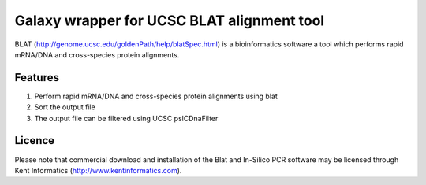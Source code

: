 Galaxy wrapper for UCSC BLAT alignment tool
===========================================
BLAT (http://genome.ucsc.edu/goldenPath/help/blatSpec.html) is a bioinformatics software a tool which performs rapid mRNA/DNA and cross-species protein alignments. 

Features
--------
1. Perform rapid mRNA/DNA and cross-species protein alignments using blat 
2. Sort the output file
3. The output file can be filtered using UCSC pslCDnaFilter

Licence
-------
Please note that commercial download and installation of the Blat and In-Silico PCR software may be licensed through Kent Informatics (http://www.kentinformatics.com).

